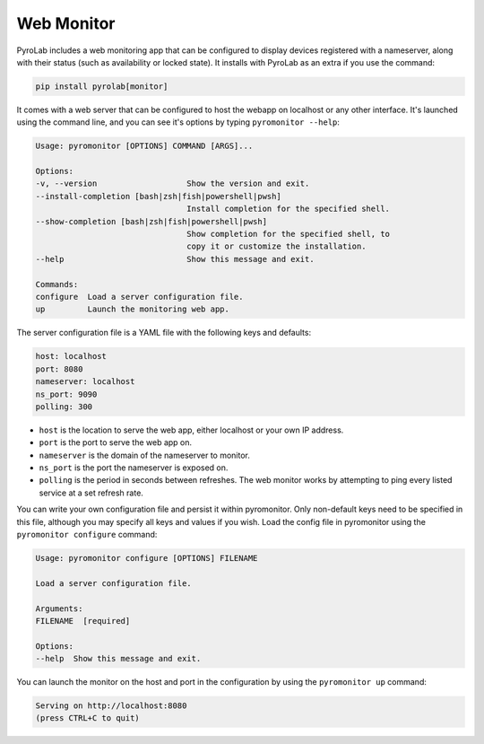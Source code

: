 .. _user_guide_webmonitor:


Web Monitor
===========

PyroLab includes a web monitoring app that can be configured to display 
devices registered with a nameserver, along with their status (such as 
availability or locked state). It installs with PyroLab as an extra if you use
the command:

.. code-block:: bash

    pip install pyrolab[monitor]

It comes with a web server that can be configured to host the webapp on 
localhost or any other interface. It's launched using the command line, and you
can see it's options by typing ``pyromonitor --help``:

.. code-block:: text

    Usage: pyromonitor [OPTIONS] COMMAND [ARGS]...

    Options:
    -v, --version                   Show the version and exit.
    --install-completion [bash|zsh|fish|powershell|pwsh]
                                    Install completion for the specified shell.
    --show-completion [bash|zsh|fish|powershell|pwsh]
                                    Show completion for the specified shell, to
                                    copy it or customize the installation.
    --help                          Show this message and exit.

    Commands:
    configure  Load a server configuration file.
    up         Launch the monitoring web app.

The server configuration file is a YAML file with the following keys and 
defaults:

.. code-block:: yaml

    host: localhost
    port: 8080
    nameserver: localhost
    ns_port: 9090
    polling: 300

* ``host`` is the location to serve the web app, either localhost or your own
  IP address.
* ``port`` is the port to serve the web app on.
* ``nameserver`` is the domain of the nameserver to monitor.
* ``ns_port`` is the port the nameserver is exposed on.
* ``polling`` is the period in seconds between refreshes. The web monitor works
  by attempting to ping every listed service at a set refresh rate.

You can write your own configuration file and persist it within pyromonitor.
Only non-default keys need to be specified in this file, although you may 
specify all keys and values if you wish. Load the config file in pyromonitor
using the ``pyromonitor configure`` command:

.. code-block:: text

    Usage: pyromonitor configure [OPTIONS] FILENAME

    Load a server configuration file.

    Arguments:
    FILENAME  [required]

    Options:
    --help  Show this message and exit.

You can launch the monitor on the host and port in the configuration by using
the ``pyromonitor up`` command:

.. code-block:: text

    Serving on http://localhost:8080
    (press CTRL+C to quit)
